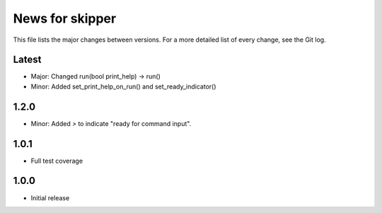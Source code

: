 News for skipper
================

This file lists the major changes between versions. For a more detailed list of
every change, see the Git log.

Latest
------
* Major: Changed run(bool print_help) -> run()
* Minor: Added set_print_help_on_run() and set_ready_indicator()

1.2.0
-----
* Minor: Added `>` to indicate "ready for command input".

1.0.1
-----
* Full test coverage

1.0.0
-----
* Initial release
